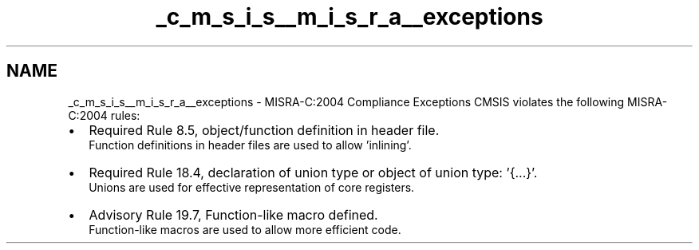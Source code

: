 .TH "_c_m_s_i_s__m_i_s_r_a__exceptions" 3 "Mon May 24 2021" "gdmx-display" \" -*- nroff -*-
.ad l
.nh
.SH NAME
_c_m_s_i_s__m_i_s_r_a__exceptions \- MISRA-C:2004 Compliance Exceptions 
CMSIS violates the following MISRA-C:2004 rules:
.PP
.PD 0
.IP "\(bu" 2
Required Rule 8\&.5, object/function definition in header file\&.
.br
 Function definitions in header files are used to allow 'inlining'\&.
.PP
.PD 0
.IP "\(bu" 2
Required Rule 18\&.4, declaration of union type or object of union type: '{\&.\&.\&.}'\&.
.br
 Unions are used for effective representation of core registers\&.
.PP
.PD 0
.IP "\(bu" 2
Advisory Rule 19\&.7, Function-like macro defined\&.
.br
 Function-like macros are used to allow more efficient code\&. 
.PP

